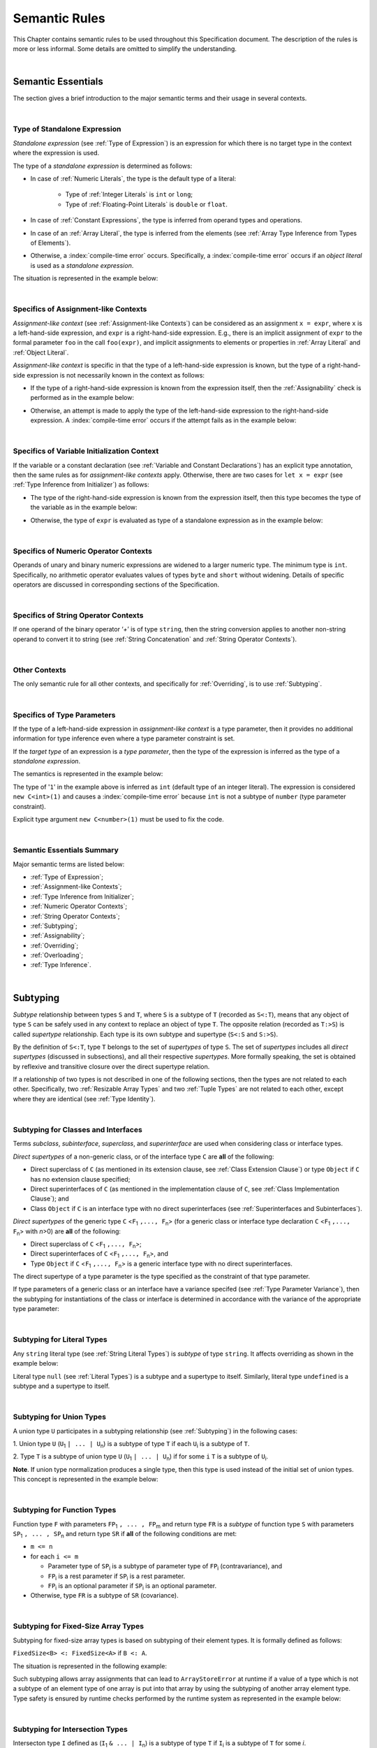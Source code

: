 ..
    Copyright (c) 2021-2025 Huawei Device Co., Ltd.
    Licensed under the Apache License, Version 2.0 (the "License");
    you may not use this file except in compliance with the License.
    You may obtain a copy of the License at
    http://www.apache.org/licenses/LICENSE-2.0
    Unless required by applicable law or agreed to in writing, software
    distributed under the License is distributed on an "AS IS" BASIS,
    WITHOUT WARRANTIES OR CONDITIONS OF ANY KIND, either express or implied.
    See the License for the specific language governing permissions and
    limitations under the License.

.. _Semantic Rules:

Semantic Rules
##############

.. meta:
    frontend_status: Done

This Chapter contains semantic rules to be used throughout this Specification
document. The description of the rules is more or less informal. Some details
are omitted to simplify the understanding.

.. index::
   semantic rule

|

.. _Semantic Essentials:

Semantic Essentials
*******************

.. meta:
    frontend_status: Partly

The section gives a brief introduction to the major semantic terms
and their usage in several contexts.

|

.. _Type of Standalone Expression:

Type of Standalone Expression
=============================

.. meta:
    frontend_status: Done

*Standalone expression* (see :ref:`Type of Expression`) is an expression for
which there is no target type in the context where the expression is used.

The type of a *standalone expression* is determined as follows:

- In case of :ref:`Numeric Literals`, the type is the default type of a literal:

    - Type of :ref:`Integer Literals` is ``int`` or ``long``;
    - Type of :ref:`Floating-Point Literals` is ``double`` or ``float``.

- In case of :ref:`Constant Expressions`, the type is inferred from operand
  types and operations.

- In case of an :ref:`Array Literal`, the type is inferred from the elements
  (see :ref:`Array Type Inference from Types of Elements`).

- Otherwise, a :index:`compile-time error` occurs. Specifically,
  a :index:`compile-time error` occurs if an *object literal* is used
  as a *standalone expression*.

The situation is represented in the example below:

.. code-block:: typescript
   :linenos:

    function foo() {
      1    // type is 'int'
      1.0  // type is 'number'
      [1.0, 2.0]  // type is number[]
      [1, "aa"] // type is (int | string)
    }

|

.. Specifics of Assignment-like Contexts:

Specifics of Assignment-like Contexts
=====================================

*Assignment-like context* (see :ref:`Assignment-like Contexts`) can be
considered as an assignment ``x = expr``, where ``x`` is a left-hand-side
expression, and ``expr`` is a right-hand-side expression. E.g., there is an
implicit assignment of ``expr`` to the formal parameter ``foo`` in the call
``foo(expr)``, and implicit assignments to elements or properties in
:ref:`Array Literal` and :ref:`Object Literal`.

*Assignment-like context* is specific in that the type of a left-hand-side
expression is known, but the type of a right-hand-side expression is not
necessarily known in the context as follows:

-  If the type of a right-hand-side expression is known from the expression
   itself, then the :ref:`Assignability` check is performed as in the example
   below:

.. code-block:: typescript
   :linenos:

    function foo(x: string, y: string) {
        x = y // ok, assignability is checked
    }

-  Otherwise, an attempt is made to apply the type of the left-hand-side
   expression to the right-hand-side expression. A :index:`compile-time error`
   occurs if the attempt fails as in the example below:

.. code-block:: typescript
   :linenos:

    function foo(x: int, y: double[]) {
        x = 1 // ok, type of '1' is inferred from type of 'x'
        y = [1, 2] // ok, array literal is evaluated as [1.0, 2.0]
    }

|

.. Specifics of Variable Initialization Context:

Specifics of Variable Initialization Context
============================================

If the variable or a constant declaration (see
:ref:`Variable and Constant Declarations`) has an explicit type annotation,
then the same rules as for *assignment-like contexts* apply. Otherwise, there
are two cases for ``let x = expr`` (see :ref:`Type Inference from Initializer`)
as follows:

-  The type of the right-hand-side expression is known from the expression
   itself, then this type becomes the type of the variable as in the example
   below:

.. code-block:: typescript
   :linenos:

    function foo(x: int) {
        let y = x // type of 'y' is 'int'
    }

-  Otherwise, the type of ``expr`` is evaluated as type of a standalone
   expression as in the example below:

.. code-block:: typescript
   :linenos:

    function foo() {
        let x = 1 // x is of type 'int' (default type of '1')
        let y = [1, 2] // x is of type 'number[]'
    }

|

.. _Specifics of Numeric Operator Contexts:

Specifics of Numeric Operator Contexts
======================================

.. meta:
    frontend_status: Done

Operands of unary and binary numeric expressions are widened to a larger numeric
type. The minimum type is ``int``. Specifically, no arithmetic operator
evaluates values of types ``byte`` and ``short`` without widening. Details of
specific operators are discussed in corresponding sections of the Specification.

|

.. _Specifics of String Operator Contexts:

Specifics of String Operator Contexts
=====================================

.. meta:
    frontend_status: Done

If one operand of the binary operator ‘`+`’ is of type ``string``, then the
string conversion applies to another non-string operand to convert it to string
(see :ref:`String Concatenation` and :ref:`String Operator Contexts`).

|

.. _Other Contexts:

Other Contexts
==============

.. meta:
    frontend_status: Done

The only semantic rule for all other contexts, and specifically for
:ref:`Overriding`, is to use :ref:`Subtyping`.

|

.. _Specifics of Type Parameters:

Specifics of Type Parameters
============================

.. meta:
    frontend_status: Done

If the type of a left-hand-side expression in *assignment-like context* is a
type parameter, then it provides no additional information for type inference
even where a type parameter constraint is set.

If the *target type* of an expression is a *type parameter*, then the type of
the expression is inferred as the type of a *standalone expression*.

The semantics is represented in the example below:

.. code-block:: typescript
   :linenos:

    class C<T extends number> {
        constructor (x: T) {}
    }

    new C(1) // compile-time error

The type of '``1``' in the example above is inferred as ``int`` (default type of
an integer literal). The expression is considered ``new C<int>(1)`` and causes
a :index:`compile-time error` because ``int`` is not a subtype of ``number``
(type parameter constraint).

Explicit type argument ``new C<number>(1)`` must be used to fix the code.

|

.. _Semantic Essentials Summary:

Semantic Essentials Summary
===========================

Major semantic terms are listed below:

- :ref:`Type of Expression`;
- :ref:`Assignment-like Contexts`;
- :ref:`Type Inference from Initializer`;
- :ref:`Numeric Operator Contexts`;
- :ref:`String Operator Contexts`;
- :ref:`Subtyping`;
- :ref:`Assignability`;
- :ref:`Overriding`;
- :ref:`Overloading`;
- :ref:`Type Inference`.

|

.. _Subtyping:

Subtyping
*********

.. meta:
    frontend_status: Done

*Subtype* relationship between types ``S`` and ``T``, where ``S`` is a
subtype of ``T`` (recorded as ``S<:T``), means that any object of type
``S`` can be safely used in any context to replace an object of type ``T``.
The opposite relation (recorded as ``T:>S``) is called *supertype* relationship.
Each type is its own subtype and supertype (``S<:S`` and ``S:>S``).

By the definition of ``S<:T``, type ``T`` belongs to the set of *supertypes*
of type ``S``. The set of *supertypes* includes all *direct supertypes*
(discussed in subsections), and all their respective *supertypes*.
More formally speaking, the set is obtained by reflexive and transitive
closure over the direct supertype relation.

If a relationship of two types is not described in one of the following
sections, then the types are not related to each other. Specifically, two
:ref:`Resizable Array Types` and two :ref:`Tuple Types` are not related to each
other, except where they are identical (see :ref:`Type Identity`).

.. code-block:: typescript
   :linenos:

    class Base {}
    class Derived extends Base {}

    function not_a_subtype (
       ab: Array<Base>, ad: Array<Derived>,
       tb: [Base, Base], td: [Derived, Derived],
    ) {
       ab = ad // Compile-time error
       tb = td // Compile-time error
    }


.. index::
   subtyping
   subtype
   closure
   supertype
   direct supertype
   reflexive closure
   transitive closure
   array type
   array
   resizable array
   fixed-size array
   tuple type
   type

|

.. _Subtyping for Classes and Interfaces:

Subtyping for Classes and Interfaces
====================================

.. meta:
    frontend_status: Partly

Terms *subclass*, *subinterface*, *superclass*, and *superinterface* are used
when considering class or interface types.

*Direct supertypes* of a non-generic class, or of the interface type ``C``
are **all** of the following:

-  Direct superclass of ``C`` (as mentioned in its extension clause, see
   :ref:`Class Extension Clause`) or type ``Object`` if ``C`` has no extension
   clause specified;

-  Direct superinterfaces of ``C`` (as mentioned in the implementation
   clause of ``C``, see :ref:`Class Implementation Clause`); and

-  Class ``Object`` if ``C`` is an interface type with no direct superinterfaces
   (see :ref:`Superinterfaces and Subinterfaces`).

.. index::
   subclass
   subinterface
   superclass
   superinterface
   interface type
   direct supertype
   non-generic class
   direct superclass
   direct superinterface
   implementation
   non-generic class
   extension clause
   implementation clause
   superinterface
   Object
   interface type
   direct superinterface
   class extension
   subinterface

*Direct supertypes* of the generic type ``C`` <``F``:sub:`1` ``,..., F``:sub:`n`>
(for a generic class or interface type declaration ``C`` <``F``:sub:`1` ``,..., F``:sub:`n`>
with *n*>0) are **all** of the following:

-  Direct superclass of ``C`` <``F``:sub:`1` ``,..., F``:sub:`n`>;

-  Direct superinterfaces of ``C`` <``F``:sub:`1` ``,..., F``:sub:`n`>, and

-  Type ``Object`` if ``C`` <``F``:sub:`1` ``,..., F``:sub:`n`> is a generic
   interface type with no direct superinterfaces.

The direct supertype of a type parameter is the type specified as the
constraint of that type parameter.

If type parameters of a generic class or an interface have a variance specifed
(see :ref:`Type Parameter Variance`), then the subtyping for instantiations of
the class or interface is determined in accordance with the variance of the
appropriate type parameter:

.. code-block:: typescript
   :linenos:

    class G<in T1, out T2> { }

    // G<S, T> <: G <U, V> iff S >: U and T <: V


.. index::
   direct supertype
   generic type
   generic class
   generic interface
   interface type declaration
   direct superinterface
   type parameter
   superclass
   supertype
   type
   constraint
   type parameter
   superinterface
   bound
   Object

|

.. _Subtyping for Literal Types:

Subtyping for Literal Types
===========================

.. meta:
    frontend_status: Done

Any ``string`` literal type (see :ref:`String Literal Types`) is *subtype* of type
``string``. It affects overriding as shown in the example below:

.. code-block:: typescript
   :linenos:

    class Base {
        foo(p: "1"): string { return "42" }
    }
    class Derived extends Base {
        override foo(p: string): "1" { return "1" }
    }
    // Type "1" <: string

    let base: Base = new Derived
    let result: string = base.foo("1")
    /* Argument "1" (value) is compatible to type "1" and to type string in
       the overridden method
       Function result of type string accepts "1" (value) of literal type "1"
    */

Literal type ``null`` (see :ref:`Literal Types`) is a subtype and a supertype to
itself. Similarly, literal type ``undefined`` is a subtype and a supertype to
itself.

.. index::
   literal type
   subtype
   type string
   overriding
   supertype
   string literal
   null
   undefined
   literal type

|

.. _Subtyping for Union Types:

Subtyping for Union Types
=========================

.. meta:
    frontend_status: Done

A union type ``U`` participates in a subtyping relationship
(see :ref:`Subtyping`) in the following cases:

1. Union type ``U`` (``U``:sub:`1` ``| ... | U``:sub:`n`) is a subtype of
type ``T`` if each ``U``:sub:`i` is a subtype of ``T``.

.. code-block:: typescript
   :linenos:

    let s1: "1" | "2" = "1"
    let s2: string = s1 // ok

    let a: string | number | boolean = "abc"
    let b: string | number = 42
    a = b // OK
    b = a // compile-time error, boolean is absent is 'b'

    class Base {}
    class Derived1 extends Base {}
    class Derived2 extends Base {}

    let x: Base = ...
    let y: Derived1 | Derived2 = ...

    x = y // OK, both Derived1 and Derived2 are subtypes of Base
    y = x // compile-time error

    let x: Base | string = ...
    let y: Derived1 | string ...
    x = y // OK, Derived1 is subtype of Base
    y = x // compile-time error

.. index::
   union type
   subtyping
   subtype
   type

2. Type ``T`` is a subtype of union type ``U``
(``U``:sub:`1` ``| ... | U``:sub:`n`) if for some ``i``
``T`` is a subtype of ``U``:sub:`i`.

.. code-block:: typescript
   :linenos:

    let u: number | string = 1 // ok
    u = "aa" // ok
    u = 1.0  // ok, 1.0 is of type 'number' (double)
    u = 1    // compile-time error, type 'int' is not a subtype of 'number'
    u = true // compile-time error

**Note**. If union type normalization produces a single type, then this type
is used instead of the initial set of union types. This concept is represented
in the example below:

.. index::
   union type
   union type normalization
   subtype

.. code-block:: typescript
   :linenos:

    let u: "abc" | "cde" | string // type of 'u' is string

|

.. _Subtyping for Function Types:

Subtyping for Function Types
============================

.. meta:
    frontend_status: Done

Function type ``F`` with parameters ``FP``:sub:`1` ``, ... , FP``:sub:`m`
and return type ``FR``  is a *subtype* of function type ``S`` with parameters
``SP``:sub:`1` ``, ... , SP``:sub:`n` and return type ``SR`` if **all** of the
following conditions are met:

-  ``m <= n``

-  for each ``i <= m``

   -  Parameter type of ``SP``:sub:`i` is a subtype of
      parameter type of ``FP``:sub:`i` (contravariance), and

   -  ``FP``:sub:`i` is a rest parameter if ``SP``:sub:`i` is a rest parameter.
   -  ``FP``:sub:`i` is an optional parameter if ``SP``:sub:`i` is an optional
      parameter.

-  Otherwise, type ``FR`` is a subtype of ``SR`` (covariance).

.. index::
   function type
   subtype
   parameter type
   contravariance
   rest parameter
   parameter
   covariance
   return type

.. code-block:: typescript
   :linenos:

    class Base {}
    class Derived extends Base {}

    function check(
       bb: (p: Base) => Base,
       bd: (p: Base) => Derived,
       db: (p: Derived) => Base,
       dd: (p: Derived) => Derived
    ) {
       bb = bd
       /* OK: identical parameter types, and covariant return type */
       bb = dd
       /* Compile-time error: parameter type are not contravariant */
       db = bd
       /* OK: contravariant parameter types, and covariant  return type */

       let f: (p: Base, n: number) => Base = bb
       /* OK: subtype has less parameters */

       let g: () => Base = bb
       /* Compile-time error: too less parameters */
    }

    let foo: (x?: number, y?: string) => void = (): void => {} // OK: ``m <= n``
    foo = (p?: number): void => {}                             // OK:  ``m <= n``
    foo = (p1?: number, p2?: string): void => {}               // OK: Identical types
    foo = (p: number): void => {}
          // Compile-time error: 1st parameter in type is optional but in lambda mandatory
    foo = (p1: number, p2?: string): void => {}
          // Compile-time error:  1st parameter in type is optional but in lambda mandatory

.. index::
   parameter type
   covariance
   contravariance
   covariant return type
   contravariant return type
   supertype
   parameter

|

.. _Subtyping for Fixed-Size Array Types:

Subtyping for Fixed-Size Array Types
====================================

Subtyping for fixed-size array types is based on subtyping of their element
types. It is formally defined as follows:

``FixedSize<B> <: FixedSize<A>`` if ``B <: A``.

The situation is represented in the following example:

.. code-block:: typescript
   :linenos:

    let x: FixedArray<number> = [1, 2, 3]
    let y: FixedArray<Object> = x // ok, as number <: Object
    x = y // compile-time error

Such subtyping allows array assignments that can lead to ``ArrayStoreError``
at runtime if a value of a type which is not a subtype of an element type of
one array is put into that array by using the subtyping of another array
element type.
Type safety is ensured by runtime checks performed by the runtime system as
represented in the example below:

.. code-block:: typescript
   :linenos:

    class C {}
    class D extends C {}

    function foo (ca: FixedArray<C>) {
      ca[0] = new C() // ArrayStoreError if ca refers to FixedArray<D>
    }

    let da: FixedArray<D> = [new D()]

    foo(da) // leads to runtime error in 'foo'

|

.. _Subtyping for Intersection Types:

Subtyping for Intersection Types
================================

Intersecton type ``I`` defined as (``I``:sub:`1` ``& ... | I``:sub:`n`)
is a subtype of type ``T`` if ``I``:sub:`i` is a subtype of ``T``
for some *i*.

Type ``T`` is a subtype of intersection type
(``I``:sub:`1` ``& ... | I``:sub:`n`) if ``T`` is a subtype of each
``I``:sub:`i`.

|

.. _Subtyping for Difference Types:

Subtyping for Difference Types
==============================

Difference type ``A - B`` is a subtype of ``T`` if ``A`` is
a subtype of ``T``.

Type ``T`` is a subtype of the difference type ``A - B`` if ``T`` is
a subtype of ``A``, and no value belongs both to ``T`` and ``B``
(i.e., ``T & B = never``).

|

.. _Type Identity:

Type Identity
*************

.. meta:
    frontend_status: Done

*Identity* relation between two types means that the types are
indistinguishable. Identity relation is symmetric and transitive.
Identity relation for types ``A`` and ``B`` is defined as follows:

- Array types ``A`` = ``T1[]`` and ``B`` = ``Array<T2>`` are identical
  if ``T1`` and ``T2`` are identical.

- Tuple types ``A`` = [``T``:sub:`1`, ``T``:sub:`2`, ``...``, ``T``:sub:`n`] and
  ``B`` = [``U``:sub:`1`, ``U``:sub:`2`, ``...``, ``U``:sub:`m`]
  are identical on condition that:

  - ``n`` is equal to ``m``, i.e., the types have the same number of elements;
  - Every *T*:sub:`i` is identical to *U*:sub:`i` for any *i* in ``1 .. n``.

- Union types ``A`` = ``T``:sub:`1` | ``T``:sub:`2` | ``...`` | ``T``:sub:`n` and
  ``B`` = ``U``:sub:`1` | ``U``:sub:`2` | ``...`` | ``U``:sub:`m`
  are identical on condition that:

  - ``n`` is equal to ``m``, i.e., the types have the same number of elements;
  - *U*:sub:`i` in ``U`` undergoes a permutation after which every *T*:sub:`i`
    is identical to *U*:sub:`i` for any *i* in ``1 .. n``.

- Types ``A`` and ``B`` are identical if ``A`` is a subtype of ``B`` (``A<:B``),
  and ``B`` is  at the same time a subtype of ``A`` (``A:>B``).

**Note.** :ref:`Type Alias Declaration` creates no new type but only a new
name for the existing type. An alias is indistinguishable from its base type.

**Note.** If a generic class or an interface has a type parameter ``T`` while
its method has its own type parameter ``T``, then the two types are different
and unrelated.

.. code-block:: typescript
   :linenos:

   class A<T> {
      data: T
      constructor (p: T) { this.data = p } // OK, as here 'T' is a class type parameter
      method <T>(p: T) {
          this.data = p // compile-time error as 'T' of the class is different from 'T' of the method
      }
   }


.. index::
   type identity
   identity
   indistinguishable type
   array type
   tuple type
   union type
   subtype
   type
   type alias
   declaration
   base type

|

.. _Assignability:

Assignability
*************

.. meta:
    frontend_status: Done

Type ``T``:sub:`1` is assignable to type ``T``:sub:`2` if:

-  ``T``:sub:`1` is type ``never``;

-  ``T``:sub:`1` is identical to ``T``:sub:`2` (see :ref:`Type Identity`);

-  ``T``:sub:`1` is a subtype of ``T``:sub:`2` (see :ref:`Subtyping`); or

-  *Implicit conversion* (see :ref:`Implicit Conversions`) is present that
   allows converting a value of type ``T``:sub:`1` to type ``T``:sub:`2`.


*Assignability* relationship  is asymmetric, i.e., that ``T``:sub:`1`
is assignable to ``T``:sub:`2` does not imply that ``T``:sub:`2` is
assignable to type ``T``:sub:`1`.

.. index::
   assignability
   type
   type identity
   subtyping
   conversion
   implicit conversion
   asymmetric relationship

|

.. _Invariance, Covariance and Contravariance:

Invariance, Covariance and Contravariance
*****************************************

.. meta:
    frontend_status: Done

*Variance* is how subtyping between types relates to subtyping between
derived types, including generic types (See :ref:`Generics`), member
signatures of generic types (type of parameters, return type),
and overriding entities (See :ref:`Override-Compatible Signatures`).
Variance can be of three kinds:

-  Covariance,
-  Contravariance, and
-  Invariance.

.. index::
   variance
   subtyping
   type
   subtyping
   derived type
   generic type
   generic
   signature
   type parameter
   overriding entity
   override-compatible signature
   parameter
   return type
   variance
   invariance
   covariance
   contravariance

*Covariance* means it is possible to use a type which is more specific than
originally specified.

.. index::
   covariance

*Contravariance* means it is possible to use a type which is more general than
originally specified.

.. index::
   contravariance

*Invariance* means it is only possible to use the original type, i.e., there is
no subtyping for derived types.

.. index::
   invariance

The examples below illustrate valid and invalid usages of variance.
If class ``Base`` is defined as follows:

.. index::
   variance
   base class

.. code-block:: typescript
   :linenos:

   class Base {
      method_one(p: Base): Base {}
      method_two(p: Derived): Base {}
      method_three(p: Derived): Derived {}
   }

---then the code below is valid:

.. code-block:: typescript
   :linenos:

   class Derived extends Base {
      // invariance: parameter type and return type are unchanged
      override method_one(p: Base): Base {}

      // covariance for the return type: Derived is a subtype of Base
      override method_two(p: Derived): Derived {}

      // contravariance for parameter types: Base is a supertype for Derived
      override method_three(p: Base): Derived {}
   }

.. index::
   variance
   subtype
   base
   overriding
   method

On the contrary, the following code causes compile-time errors:

.. code-block-meta:
   expect-cte

.. code-block:: typescript
   :linenos:

   class Derived extends Base {

      // covariance for parameter types is prohibited
      override method_one(p: Derived): Base {}

      // contravariance for the return type is prohibited
      override method_tree(p: Derived): Base {}
   }

|

.. _Compatibility of Call Arguments:

Compatibility of Call Arguments
*******************************

.. meta:
    frontend_status: Done


The following semantic checks must be performed to arguments from the left to
the right when checking the validity of any function, method, constructor, or
lambda call:

**Step 1**: All arguments in the form of spread expression (see
:ref:`spread Expression`) are to be linearized recursively to ensure that
no spread expression is left at the call site.

**Step 2**: The following checks are performed on all arguments from left to
right, starting from ``arg_pos`` = 1 and ``par_pos`` = 1:

   if parameter at position ``par_pos`` is of non-rest form, then

      if `T`:sub:`arg_pos` <: `T`:sub:`par_pos`, then increment ``arg_pos`` and ``par_pos``
      else a :index:`compile-time error` occurs, exit Step 2

   else // parameter is of rest form (see :ref:`Rest Parameter`)

      if parameter is of rest_array_form, then

         if `T`:sub:`arg_pos` <: `T`:sub:`rest_array_type`, then increment ``arg_pos``
         else increment ``par_pos``

      else // parameter is of rest_tuple_form

         for `rest_tuple_pos` in 1 .. rest_tuple_types.count do

            if `T`:sub:`arg_pos` <: `T`:sub:`rest_tuple_pos`, then increment ``arg_pos`` and `rest_tuple_pos`
            else if rest_tuple_pos < rest_tuple_types.count, then increment ``rest_tuple_pos``
            else a :index:`compile-time error` occurs, exit Step 2

         end
         increment ``par_pos``

      end

   end

.. index::
   assignability
   compatibility
   semantic check
   function call
   method call
   constructor call
   function
   method
   constructor
   rest parameter
   parameter
   spread operator
   spread expression
   array
   tuple
   argument type
   expression
   operator
   assignable type
   increment
   array type
   rest parameter

The examples below represent the checks:

.. code-block:: typescript
   :linenos:

    call (...[1, "str", true], ...[ ...123])  // Initial call form

    call (1, "str", true, 123) // To be unfolded into the form with no spread expressions



    function foo1 (p: Object) {}
    foo1 (1)  // Type of '1' must be assignable to 'Object'
              // p becomes 1

    function foo2 (...p: Object[]) {}
    foo2 (1, "111")  // Types of '1' and "111" must be assignable to 'Object'
              // p becomes array [1, "111"]

    function foo31 (...p: (number|string)[]) {}
    foo31 (...[1, "111"])  // Type of array literal [1, "111"] must be assignable to (number|string)[]
              // p becomes array [1, "111"]

    function foo32 (...p: [number, string]) {}
    foo32 (...[1, "111"])  // Types of '1' and "111" must be assignable to 'number' and 'string' accordingly
              // p becomes tuple [1, "111"]

    function foo4 (...p: number[]) {}
    foo4 (1, ...[2, 3])  //
              // p becomes array [1, 2, 3]

    function foo5 (p1: number, ...p2: number[]) {}
    foo5 (...[1, 2, 3])  //
              // p1 becomes 1, p2 becomes array [2, 3]




.. index::
   assignable type
   Object
   string
   array

|


.. _Type Inference:

Type Inference
**************

.. meta:
    frontend_status: Done

|LANG| supports strong typing but allows not to burden a programmer with the
task of specifying type annotations everywhere. A smart compiler can infer
types of some entities and expressions from the surrounding context.
This technique called *type inference* allows keeping type safety and
program code readability, doing less typing, and focusing on business logic.
Type inference is applied by the compiler in the following contexts:

- :ref:`Type Inference for Numeric Constant Expressions`;
- Variable and constant declarations (see :ref:`Type Inference from Initializer`);
- Implicit generic instantiations (see :ref:`Implicit Generic Instantiations`);
- Function, method or lambda return type (see :ref:`Return Type Inference`);
- Lambda expression parameter type (see :ref:`Lambda Signature`);
- Array literal type inference (see :ref:`Array Literal Type Inference from Context`,
  and :ref:`Array Type Inference from Types of Elements`);
- Object literal type inference (see :ref:`Object Literal`);
- Smart casts (see :ref:`Smart Casts and Smart Types`).

.. index::
   strong typing
   type annotation
   smart compiler
   type inference
   entity
   surrounding context
   code readability
   type safety
   context
   variable declaration
   constant declaration
   generic instantiation
   function return type
   function
   method return type
   method
   return type
   lambda expression
   parameter type
   array literal
   Object literal
   smart type

|

.. _Type Inference for Numeric Constant Expressions:

Type Inference for Numeric Constant Expressions
===============================================

.. meta:
    frontend_status: Partly

The type of expression of a numeric type for :ref:`Constant Expressions` is
first evaluated from the expression as follows:

- Type of an integer literal is the default type of the literal:
  ``int`` or ``long`` (see :ref:`Integer Literals`);

- Type of a floating-point literal is the default type of the literal:
  ``double`` or ``float`` (see :ref:`Floating-Point Literals`);

- Type of a named constant is specified in the constant declaration;

- Result type of an operator is evaluated according to the rules of
  the operator;

- Type of a :ref:`Cast expression` is specified in the expression target type.

The evaluated numeric result type can be inferred to a numeric *target type*
from the context on condition that:

#. Last executed operator in the expression is not a cast operator ``as``;

#. *Target type* is a numeric type larger then the evaluated result type;
   or

#. The evaluated result type is an integer type, the *target type* is a smaller
   integer type with the value of the expression fiting into its range; or

#. The *target type* is ``float``, the evaluated result type is ``double`` and
   the value of the expression fits into the range of type ``float``.

A :index:`compile-time error` occurs if the context is a union type,
and the evaluated value can be treated
as value of several of union component types.

The examples below illustrate valid and invalid narrowing.

.. code-block-meta:
   expect-cte:

.. code-block:: typescript
   :linenos:

    let b: byte = 127 // ok, int -> byte narrowing
    b = 64 + 63 // ok, int -> byte narrowing
    b = 128 // compile-time-error, value is out of range
    b = 1.0 // compile-time-error, floating-point value cannot be narrowed
    b = 1 as short // // compile-time-error, cast expression fixes 'short' type

    let s: short = 32768 // compile-time-error, value is out of range

    let u: byte | int = 1 // compile-time error, ambiguity

.. index::
   narrowing
   constant
   constant expression
   integer conversion
   integer type
   expression
   conversion
   type
   value

|

.. _Return Type Inference:

Return Type Inference
=====================

.. meta:
    frontend_status: Done

A missing function, method, getter, or lambda return type can be inferred from
the function, method, getter, or lambda body. A :index:`compile-time error`
occurs if return type is missing from a native function (see
:ref:`Native Functions`).

The current version of |LANG| allows inferring return types at least under
the following conditions:

-  If there is no return statement, or if all return statements have no
   expressions, then the return type is ``void`` (see :ref:`Type void`). It
   effectively implies that a call to a function, method, or lambda returns
   the value ``undefined``.
-  If there are *k* return statements (where *k* is 1 or more) with
   the same type expression *R*, then ``R`` is the return type.
-  If there are *k* return statements (where *k* is 2 or more) with
   expressions of types ``T``:sub:`1`, ``...``, ``T``:sub:`k`, then ``R`` is the
   *union type* (see :ref:`Union Types`) of these types (``T``:sub:`1` | ... |
   ``T``:sub:`k`), and its normalized version (see :ref:`Union Types Normalization`)
   is the return type. If at least one of return statements has no expression, then
   type ``undefined`` is added to the return type union.
-  If a lambda body contains no return statement but at least one throw statement
   (see :ref:`Throw Statements`), then the lambda return type is ``never`` (see
   :ref:`Type never`).
-  If a function, a method, or a lambda is ``async`` (see
   :ref:`Async Functions and Methods`), a return type is inferred by applying
   the above rules, and the return type ``T`` is not ``Promise``, then the return
   type is assumed to be ``Promise<T>``.

Return type inference is represented in the example below:

.. index::
   return type
   function
   method
   lambda
   function return type
   method return type
   native function
   void type
   type inference
   inferred type
   method body
   return statement
   normalization
   expression type
   expression
   function
   implementation
   compiler
   union type
   never type
   async type

.. code-block:: typescript
   :linenos:

    // Explicit return type
    function foo(): string { return "foo" }

    // Implicit return type inferred as string
    function goo() { return "goo" }

    class Base {}
    class Derived1 extends Base {}
    class Derived2 extends Base {}

    function bar (condition: boolean) {
        if (condition)
            return new Derived1()
        else
            return new Derived2()
    }
    // Return type of bar will be Derived1|Derived2 union type

    function boo (condition: boolean) {
        if (condition) return 1
    }
    // That is a compile-time error as there is an execution path with no return

*Smart types* can appear in the process of return type inference
(see :ref:`Smart Casts and Smart Types`). 
A :index:`compile-time error` occurs if an inferred return type is a :ref:`Type Expression`
that can not be expressed in |LANG|:

.. code-block:: typescript
   :linenos:

    class C{}
    interface I {}
    class D extends C implements I {}
    
    function foo(c: C) {
        return c instanceof I ? c : new D() // compile-time error: inferred type is C & I
    }

.. index::
   union type
   type inference
   inferred type

|

.. _Smart Casts and Smart Types:

Smart Casts and Smart Types
***************************

.. meta:
    frontend_status: Partly
    todo: implement a dataflow check for loops and try-catch blocks

|LANG| supports the concept of *smart casts*, meaning that
in some cases the compiler can implicitly cast
a value of a variable to a type which is more specific that
the declared type of the variable.
The more specific type is called *smart type*.
*Smart casts* allows keeping type safety, doing less typing,
and improving performance.

Smart casts are applied to local variables
(see :ref:`Variable and Constant Declarations`) and parameters
(see :ref:`Parameter List`), expect those that are captured and
modified in lambdas.
In the subsequent text term *variable* is used for both local variables
and parameters.

**Note.** Smart casts are not apppiled to global variabes and class fields,
as it is hard to track their values.

A variable has a single declared type, and can have different *smart
types* in different contexts. A variable *smart type* is always
a subtype of the declared type.

*Smart type* is used by the compiler each time the value of a variable is read.
It never used when a variable value is changed.

The example below illustrates usage and benefits of a *smart type*:

.. code-block:: typescript
   :linenos:

    class C {}
    class D extends C {
        foo() {}
    }

    function bar(c: C) {
        if (c instanceof D) {
            c.foo() // ok, here smart type of 'c' is 'D', 'foo' is safely called
        }
        c.foo() // compile-time error, 'c' does not have method 'foo'
        (c as D).foo() // no compile-time error, can throw runtime error
    }


The compiler uses data-flow analysis based on :ref:`Control-flow Graph` to
compute *smart types* (see :ref:`Computing Smart Types`). The following
language features influence the computation:

-  Variable declarations;
-  Variable assignments (a variable initialization is handled as a variable
   declaration combined with an assignment);
-  :ref:`InstanceOf Expression` with variables;
-  Conditional statements and conditional expressions that include:

    -  :ref:`Equality Expressions` of a variable and an expression that
       process string literals, ``null`` value, and ``undefined`` value in
       a specific way.

    -  :ref:`Equality Expressions` of ``typeof v`` and a string literal, where
       ``v`` is a variable.

    -  :ref:`Extended Conditional Expressions`.

-  :ref:`Loop Statements`.

A *smart type* usually takes the form of a :ref:`Type Expression` that can
contain types not otherwise represented in |LANG|, namely:

- :ref:`Intersection Types`;
- :ref:`Difference Types`.

.. index::
   smart type
   data-flow analysis
   variable
   variable declaration
   variable assignment
   variable initialization
   assignment
   conditional statement
   conditional expression
   equality expression
   null
   undefined
   string literal
   extended conditional expression
   intersection type
   difference type

|

.. _Type Expression:

Type Expression
===============

The *type* of an entity is conventionally defined as the set of values
an entity (e.g., a variable) can take, and the set of operators
applicable to the entity of a given type. Two types with equal sets of values
and operators are considered equal irrespective of a syntatic form used to
denote the types.

However, in some cases it is useful to distinguish between equal types with
different representation or syntactic form. For example, types ``Object`` and
``Object|C`` are equal but they behave in different ways as a context of
an :ref:`Object Literal`:

.. code-block:: typescript
   :linenos:

    class C {
        num = 1
    }
    function foo(x: Object|C) {}
    function bar(x: Object) {}

    foo({num: 42}} // ok, object literal is of type 'C'
    bar({num: 42}} // compile-time error, Object does not have field 'num'

The term *type expression* is used below as notation that consists of type
names and operators on types, namely:

- ``'|'`` for union operator;
- ``'&'`` for intersection operator (see :ref:`Intersection Types`);
- ``'&'`` for difference operator (see :ref:`Difference Types`).

Computing *smart types* is the process of creating, evaluating, and simplifying
*type expressions*.

**Note.** *Intersection types* and *difference types* are semantic (not
syntactic notions) that cannot be represented in |LANG|.

.. index::
   type expression
   entity
   value
   variable
   operator
   syntax
   context
   object literal
   field
   type expression
   notation
   type name
   operator
   type
   intersection type
   difference type
   union operator
   intersection operator
   difference operator

|

.. _Intersection Types:

Intersection Types
==================

An *intersection type* is a type created from other types by using the
intersection operator ``'&'``.
The values of intersection type ``A & B`` are all values that belong
to both ``A`` and ``B``. The same applies to the set of operations.

Intersection types cannot be expressed directly in |LANG|. Instead, they appear
as *smart types* of variables in the process of :ref:`Computing Smart Types` as
represented below:

.. code-block:: typescript
   :linenos:

    class C {
        foo() {}
    }
    interface I {
        bar(): void
    }

    function test(i: I) {
        if (i instanceof C) {
            // smart type of 'i' here is of some subtype of 'C' that implements 'I'
            // type expression for this type is I & C
            i.foo() // ok
            i.bar() // ok
        }
    }

See also :ref:`Subtyping for Intersection Types`.

.. index::
   intersection type
   intersection operator
   value
   operation
   variable

|

.. _Difference Types:

Difference Types
================

A *difference type* is a type created from two other types by a subtraction
operation, i.e., by using the operator ``'-'``.
The values of the difference type ``A - B`` are all values that belong to type
``A`` but not to type ``B``. The same applies to the set of operations.

Difference types in |LANG| cannot be expressed directly. They appear as
*smart types* of variables in the process of :ref:`Computing Smart Types`:

.. code-block:: typescript
   :linenos:

    function foo(x: string | undefined): number {
        if (x == undefined) {
            return 0
        } else {
            // smart type of 'x' here is (string | undefined - undefined) = string,
            // hence, string propety can be applied to 'x'
            return x.length
        }
    }

This is discussed in detail in :ref:`Subtyping for Difference Types`.

|

.. _Computing Smart Types:

Computing Smart Types
=====================

Computing smart types is based on *locations*. A *location* is a set of
variables known to have the same value in a given context.

Two maps are used to specify a context *(l, s)*, where:

-  *l: V* :math:`\rightarrow` *L*, map from variables *V* to locations *L*;

-  *s: L* :math:`\rightarrow` *T*, map from locations to smart types *T*
   ascribed to those locations.

Contexts are computed in relation to nodes of :ref:`Control-flow Graph`.
Control-flow graph (CFG) contains the following kinds of nodes:

-  Nodes for expressions that have results assigned to variables,
   including temporary variables;

-  *Branching nodes* that have true and false branches;

-  *Assuming nodes* that have an assumed condition specified;

-  *Backedge nodes* that mark the transfer of control from the end
   point of a loop to its start point.

The way how maps *(l, s*) are changed when processing the
specific nodes is described below.
Notation :math:`x'` is used to denote a map that replaces any previous map
during the node evaluation.

At a **variable declaration** ``let v``:

-  ``l(v):={v}``.

At an **assignment to the variable** ``v``: ``v = e``:

-  If *e* is a variable, and no implicit conversions are performed:
   ``l'(v):=l'(e):={v}`` :math:`\cup` ``l(e)``.

-  Otherwise, ``s'(l(v)):=s(N(T((e)))``, where ``T(e)`` is the smart type of *e*,
   and *N(x)* adds to type *x* all types to which type *x* can be converted,
   namely:

    - If *x* is a numeric type, then a larger numeric type;
    - If *x* is an enumeration type, then the *enumeration base type*.

The following table summarises the contexts for map evaluation at an
*assumption node*:

.. list-table::
   :width: 100%
   :widths: 30 35 35
   :header-rows: 1

   * - Branching on
     - On the positive branch
     - On the negative branch
   * - *v* ``instanceof`` ``A``
     - assuming *v* ``instanceof`` ``A``:

       ``s'(l(v)):=s(l(v))&A``

     - assuming !(*v* ``instanceof`` ``A``):

       ``s'(l(v)):=s(l(v))-A``,

   * - *v* ``===`` *str* (string literal)
     - ``s'(l(v)):=str``
     - ``s'(l(v)):=s(l(v))-str``

   * - *v* ``===`` ``undefined``
     - ``s'(l(v)):=undefined``

     - ``s'(l(v)):=s(l(v))-undefined``

   * - *v* ``===`` ``null``
     - ``s'(l(v)):=null``

     - ``s'(l(v)):=s(l(v))-null``

   * - *v* ``==`` ``undefined``
     - ``s'(l(v)):=undefined``

     - ``s'(l(v)):= s(l(v))-undefined-null``

   * - *v* ``==`` ``null``
     - ``s'(l(v)):=null``

     - ``s'(l(v)):= s(l(v))-undefined-null``

   * - *v* ``===`` *ec*, where *ec* is an ``enum`` constant
     - ``s'(l(v)):=ec``
     - ``s'(l(v)):=s(l(v))-ec``
   * - ``typeof`` *v* ``===`` *str*

       See **Note 2** below for evalution of type *T*.

     - ``s'(l(v)):= s(l(v))&T``
     - ``s'(l(v)) := s(l(v))-T``

   * - *v* ``===`` *e*, where *e* is any expression
     - if *e* is a variable *w*, no implicit conversion occurs,
       and no ``null == undefined`` consideration is involved, then:

       ``l'(v):=l'(w):=l(v)``:math:`\cup` ``l(w)``

       otherwise:

       ``s'(l'(v))=s(l(v))&N(T(e))``

       The definitions of ``T`` and ``N`` are as in the assignment clause.

     - No change

   * - *v* (truthiness check)
     - ``s'(l(v)):=s(l(v)) - (null|undefined|"")``
     - ``s'(l(v)):=s(l(v))&T``,

       where T is union of all types the contain at least one falsy value.

**Notes**:

#. In the table above the operator ``'==='`` can be replaced for ``'=='`` except
   where ``'=='`` is used explicitly.

#. For branching on ``typeof`` *v* ``===`` *str*, type *T* is
   evaluated in accordance with the value of *str*:

    -  If ``"boolean"``, then *T* is ``boolean``;

    -  If ``"string"``, then *T* is ``string | char``;

    -  If ``"undefined"``, then *T* is ``undefined``;

    -  If a name of a numeric type, then *T* is this numeric type;

    -  If ``object``, then *T* is ``Object - boolean - string - all numeric types``.


At a node that joins two CFG brances, namely ``C``:sub:`1` :math:`\leq` :sub:`1`, ``s``:sub:`1` ``>``,
and ``C``:sub:`2` :math:`\leq` ``l``:sub:`2`, ``s``:sub:`2` ``>``, for each variable *v*:

- ``l'(v):=l``:sub:`1` ``(v)``:math:`\cap` ``l``:sub:`2` ``(v)``; and

- ``s'(l'(v)):=s``:sub:`1` ``(l'``:sub:`1` ``(v))|s``:sub:`2` ``(l'``:sub:`2` ``(v))``.

At each *backedge node*, smart type of each variable attached to the node is set
to its declared type.

|

.. _Control-flow Graph:

Control-flow Graph
==================

Computing smart types based on *control-flow graph* that describes
the possible evaluation paths of a function body
(graphs are intraprocedural).

See :ref:`Computing Smart Types` for a list of CFG nodes that influences
computation.

TBD: Describe how each language construct is translated to a CFG fragment.

|

.. _Type Expression Simplification:

Type Expression Simplification
==============================

The following table summarises the contexts for *type expression simplification*
transformations to be performed at each node of the CFG:

.. list-table::
   :width: 100%
   :widths: 40 30 30
   :header-rows: 1

   * - Transformation
     - Initial expression
     - Simplified expression
   * - Associativity of '``&``'
     - ``(A&B)&C``
     - ``A&(B&C)``
   * - Commutativity of '``&``'
     - ``A&B``
     - ``B&A``
   * - In case of subtyping ``A<:B`` and '``&``'
     - ``A&B``
     - ``A``
   * -
     - ``A&never``
     - ``never``
   * -
     - ``A&Any``
     - ``A``

   * - Associativity of '``|``'
     - ``(A|B)C``
     - ``A|(B|C)``
   * - Commutativity of '``|``'
     - ``A|B``
     - ``B|A``
   * - In case of subtyping ``A<:B`` and '``|``' 
     - ``A|B``
     - ``B``
   * -
     - ``A|never``
     - ``A``
   * -
     - ``A|Any``
     - ``Any``     
   * - Difference with ``never``
     - ``A-never``
     - ``A``
   * - In case of subtyping ``A<:B`` and '``-``' 
     - ``A-B``
     - ``never``
   * -
     - ``A-Any``
     - ``never``
   * -
     - ``(B-A)|A``
     - ``B``
   * -
     - ``(A-B)&B``
     - ``never``
   * - Other transformations
     - ``(A&B)-C``
     - ``(A-C)&(B-C)``
   * - 
     - ``(A|B)&C``
     - ``(A&C)|(B&C)``
   * -
     - ``(A|B)-C``
     - ``(A-C)|(B-C)``
   * -
     - ``(A-B)-C``
     - ``(A-(B|C)``

The following simplifications for object types are also taken into account:

#. If ``A`` and ``B`` are classes and neither transitively extends the other,
   then ``A&B = never``, ``A-B = A``.
#. If ``A`` is a final class that does not implement the interface *I*, then
   ``A&I = never``, ``A-I = A``.
#. If ``A`` is a class or interface, and *U* is ``never`` or ``undefined``, then
   ``A&U = never``, ``A-U = A``.
#. If ``E`` is enum with cases ``E``:sub:`1` ``, ... , E``:sub:`n`, then
   ``E = E``:sub:`1` ``| ... |E``:sub:`n`.

The following normalization procedure is performed for every *smart type* at
every node of CFG where possible:

#. Push *difference types* inside *intersection types* and unions, and
   simplify the the difference.
#. Push *intersection types* inside unions, and simplify the intersections.
#. Simplify the resultant union types.

After a simplification, *smart types* undergo approximation with *difference
types* ``A-B`` recursively replaced by ``A``.

|

.. _Smart Cast Examples:

Smart Cast Examples
===================

By using variable initializers or an assignment the compiler can narrow
(smart cast) a declared type to a more precise subtype (smart type), and
allow operations that are specific to the subtype:

.. code-block:: typescript
   :linenos:

    function boo() {
        let a: number | string = 42
        a++ /* Smart type of 'a' is number and number-specific
           operations are type-safe */
    }

    class Base {}
    class Derived extends Base { method () {} }
    function goo() {
       let b: Base = new Derived
       b.method () /* Smart type of 'b' is Derived and Derived-specific
           operations can be applied in type-safe way */
    }

.. index::
   class type
   interface type
   union type
   compiler
   smart cast
   narrowing
   smart type
   static type
   operation
   type-safe operation
   derived operation
   derived-specific operation

Other examples are explicit calls to ``instanceof``
(see :ref:`InstanceOf Expression`) or checks against ``null``
(see :ref:`Equality Expressions`) as parts of ``if`` statements
(see :ref:`if Statements`) or conditional expressions
(see :ref:`Conditional Expressions`):

.. code-block:: typescript
   :linenos:

    function foo (b: Base, d: Derived|null) {
        if (b instanceof Derived) {
            b.method()
        }
        if (d != null) {
            d.method()
        }
    }

.. index::
   call
   instanceof
   null
   if statement
   conditional expression

In like cases, a smart compiler requires no additional checks or casts (see
:ref:`Cast Expression`) to deduce a smart type of an entity.

Overloading (see :ref:`Overload Declarations`) can cause tricky situations
when a smart type results in calling an entity that suits the smart type
rather than a declared type of an argument (see
:ref:`Overload Resolution for Overload Declarations`):

.. code-block:: typescript
   :linenos:

    class Base {b = 1}
    class Derived extends Base{d = 2}

    function fooBase (p: Base) {}
    function fooDerived (p: Derived) {}

    overload foo { fooDerived, fooBase }

    function too() {
        let a: Base = new Base
        foo (a) // fooBase will be called
        let b: Base = new Derived
        foo (b) // as smart type of 'b' is Derived, fooDerived will be called
    }

.. index::
   smart type
   entity
   cast expression
   check
   overloading
   overload declaration
   function
   overload resolution
   compiler

|

.. _Overriding:

Overriding
**********

*Method overriding* is the language feature closely connected with inheritance.
It allows a subclass or a subinterface to offer a specific
implementation of a method already defined in its supertype optionally
with modified signature.

The actual method to be called is determined at runtime based on object type.
Thus, overriding is related to *runtime polymorphism*.

|LANG| uses the *override-compatibility* rule to check the correctness of
overriding. The *overriding* is correct if method signature in a subtype
(subclass or subinterface) is *override-compatible* with the method defined
in a supertype    (see :ref:`Override-Compatible Signatures`).

.. index::
   overriding
   subclass
   runtime polymorphism
   inheritance
   parent class
   object type
   runtime
   override-compatibility

An implementation is forced to :ref:`Make a Bridge Method for Overriding Method`
in some cases of *method overriding*.

|

.. _Overriding in Classes:

Overriding in Classes
=====================

.. meta:
    frontend_status: Partly

**Note**. Only accessible (see :ref:`Accessible`) methods are subjected to
overriding. The same rule applies to accessors in case of overriding.

An overriding member can keep or extend an access modifier (see
:ref:`Access Modifiers`) of a member that is inherited or implemented.
Otherwise, a :index:`compile-time error` occurs.

A :index:`compile-time error` occurs if an attempt is made to do the following:

- Override a private method of a superclass; or
- Declare a method with the same name as that of a private method with default
  implementation from any superinterface.


.. index::
   overloading
   inheritance
   overriding
   class
   constructor
   accessibility
   access
   private method
   method
   subclass
   accessor
   superclass
   access modifier
   implementation
   superinterface

.. code-block:: typescript
   :linenos:

   class Base {
      public public_member() {}
      protected protected_member() {}
      private private_member() {}
   }

   interface Interface {
      public_member()             // All members are public in interfaces
      private private_member() {} // Except private methods with default implementation
   }

   class Derived extends Base implements Interface {
      public override public_member() {}
         // Public member can be overridden and/or implemented by the public one
      public override protected_member() {}
         // Protected member can be overridden by the protected or public one
      override private_member() {}
         // A compile-time error occurs if an attempt is made to override private member
         // or implement the private methods with default implementation
   }

The table below represents semantic rules that apply in various contexts:

.. list-table::
   :width: 100%
   :widths: 50 50
   :header-rows: 1

   * - Context
     - Semantic Check
   * - An *instance method* is defined in a subclass with the same name as the
       *instance method* in a superclass.
     - If signatures are *override-compatible* (see
       :ref:`Override-Compatible Signatures`), then *overriding* is used.
       Otherwise, a :index:`compile-time error` occurs.


.. code-block:: typescript
   :linenos:

   class Base {
      method_1() {}
      method_2(p: number) {}
   }
   class Derived extends Base {
      override method_1() {} // overriding
      method_2(p: string) {} // compile-time error
   }

.. list-table::
   :width: 100%
   :widths: 50 50
   :header-rows: 0

   * - A *static method* is defined in a subclass with the same name as the
       *static method* in a superclass.
     - If signatures are *override-compatible* (see
       :ref:`Override-Compatible Signatures`), then the static method in the
       subclass *hides* the previous static method.
       Otherwise, a :index:`compile-time error` occurs.

.. index::
   instance method
   static method
   subclass
   superclass
   override-compatible signature
   override-compatibility
   overloading
   hiding
   overriding

.. code-block:: typescript
   :linenos:

   class Base {
      static method_1() {}
      static method_2(p: number) {}
   }
   class Derived extends Base {
      static method_1() {} // hiding
      static method_2(p: string) {} // compile-time error
   }

.. list-table::
   :width: 100%
   :widths: 50 50
   :header-rows: 0

   * - A *constructor* is defined in a subclass.
     - All base class constructors are available for call in all derived class
       constructors via ``super`` call (see :ref:`Explicit Constructor Call`).

.. code-block:: typescript
   :linenos:

   class Base {
      constructor(p: number) {}
   }
   class Derived extends Base {
      constructor(p: string) {
           super(5)
      }
   }

.. index::
   constructor
   subclass
   class constructor
   derived class constructor

|

.. _Overriding and Overload Signatures in Interfaces:

Overriding and Overload Signatures in Interfaces
================================================

.. meta:
    frontend_status: Done

.. list-table::
   :width: 100%
   :widths: 50 50
   :header-rows: 1

   * - Context
     - Semantic Check
   * - A method is defined in a subinterface with the same name as the
       method in the superinterface.
     - If signatures are *override-compatible* (see
       :ref:`Override-Compatible Signatures`), then *overriding* is used.
       Otherwise, a :index:`compile-time error` occurs.
   * - A method is defined in a subinterface with the same name as the
       private method in the superinterface.
     - A :index:`compile-time error` occurs.


.. code-block:: typescript
   :linenos:

   interface Base {
      method_1()
      method_2(p: number)
      private foo() {} // private method with implementation body
   }
   interface Derived extends Base {
      method_1() // overriding
      method_2(p: string) // compile-time error: non-compatible signature
      foo(p: number): void // compile-time error: the same name as private method
   }


.. list-table::
   :width: 100%
   :widths: 50 50
   :header-rows: 0

   * - Two or more methods with the same name are defined in the same interface.
     - :ref:`Interface Method Overload Signatures` is used.


.. index::
   method
   subinterface
   superinterface
   semantic check
   override-compatible
   interface

.. code-block:: typescript
   :linenos:

   interface anInterface {
      instance_method()          // 1st signature
      instance_method(p: number) // 2nd signature
   }

|

.. _Override-Compatible Signatures:

Override-Compatible Signatures
==============================

.. meta:
    frontend_status: Partly

If there are two classes ``Base`` and ``Derived``, and class ``Derived``
overrides the method ``foo()`` of ``Base``, then ``foo()`` in ``Base`` has
signature ``S``:sub:`1` <``V``:sub:`1` ``, ... V``:sub:`k`>
(``U``:sub:`1` ``, ..., U``:sub:`n`) ``:U``:sub:`n+1`, and ``foo()`` in
``Derived`` has signature ``S``:sub:`2` <``W``:sub:`1` ``, ... W``:sub:`l`>
(``T``:sub:`1` ``, ..., T``:sub:`m`) ``:T``:sub:`m+1` as in the example below:

.. index::
   override-compatible signature
   class
   base class
   derived class
   signature

.. code-block:: typescript
   :linenos:

    class Base {
       foo <V1, ... Vk> (p1: U1, ... pn: Un): Un+1
    }
    class Derived extends Base {
       override foo <W1, ... Wl> (p1: T1, ... pm: Tm): Tm+1
    }

The signature ``S``:sub:`2` is override-compatible with ``S``:sub:`1` only
if **all** of the following conditions are met:

1. Number of parameters of both methods is the same, i.e., ``n = m``.
2. Each parameter type ``T``:sub:`i` is a supertype of ``U``:sub:`i`
   for ``i`` in ``1..n`` (contravariance).
3. If return type ``T``:sub:`m+1` is ``this``, then ``U``:sub:`n+1` is ``this``,
   or any of superinterfaces or superclass of the current type. Otherwise,
   return type ``T``:sub:`m+1` is a subtype of ``U``:sub:`n+1` (covariance).
4. Number of type parameters of either method is the same, i.e., ``k = l``.
5. Constraints of ``W``:sub:`1`, ... ``W``:sub:`l` are to be contravariant
   (see :ref:`Invariance, Covariance and Contravariance`) to the appropriate
   constraints of ``V``:sub:`1`, ... ``V``:sub:`k`.

.. index::
   signature
   override-compatible signature
   override compatibility
   class
   signature
   method
   parameter
   type
   contravariant
   covariance
   invariance
   constraint
   type parameter

The following rule applies to generics:

   - Derived class must have type parameter constraints to be subtype
     (see :ref:`Subtyping`) of the respective type parameter
     constraint in the base type;
   - Otherwise, a :index:`compile-time error` occurs.

.. index::
   generic
   derived class
   subtyping
   subtype
   type parameter
   base type

.. code-block:: typescript
   :linenos:

   class Base {}
   class Derived extends Base {}
   class A1 <CovariantTypeParameter extends Base> {}
   class B1 <CovariantTypeParameter extends Derived> extends A1<CovariantTypeParameter> {}
       // OK, derived class may have type compatible constraint of type parameters

   class A2 <ContravariantTypeParameter extends Derived> {}
   class B2 <ContravariantTypeParameter extends Base> extends A2<ContravariantTypeParameter> {}
       // Compile-time error, derived class cannot have non-compatible constraints of type parameters

The semantics is represented in the examples below:

1. **Class/Interface Types**

.. code-block:: typescript
    :linenos:

    interface Base {
        param(p: Derived): void
        ret(): Base
    }

    interface Derived extends Base {
        param(p: Base): void    // Contravariant parameter
        ret(): Derived          // Covariant return type
    }

.. index::
   class type
   interface type
   contravariant parameter
   covariant return type

2. **Function Types**

.. code-block:: typescript
    :linenos:

    interface Base {
        param(p: (q: Base)=>Derived): void
        ret(): (q: Derived)=> Base
    }

    interface Derived extends Base {
        param(p: (q: Derived)=>Base): void  // Covariant parameter type, contravariant return type
        ret(): (q: Base)=> Derived          // Contravariant parameter type, covariant return type
    }

.. index::
   function type
   covariant parameter type
   contravariant return type
   contravariant parameter type
   covariant return type

3. **Union Types**

.. code-block:: typescript
   :linenos:

    interface BaseSuperType {}
    interface Base extends BaseSuperType {
       // Overriding for parameters
       param<T extends Derived, U extends Base>(p: T | U): void

       // Overriding for return type
       ret<T extends Derived, U extends Base>(): T | U
    }

    interface Derived extends Base {
       // Overriding kinds for parameters, Derived <: Base
       param<T extends Base, U extends Object>(
          p: Base | BaseSuperType // contravariant parameter type:  Derived | Base <: Base | BaseSuperType
       ): void
       // Overriding kinds for return type
       ret<T extends Base, U extends BaseSuperType>(): T | U
    }

.. index::
   union type
   return type

4. **Type Parameter Constraint**

.. code-block:: typescript
    :linenos:

    interface Base {
        param<T extends Derived>(p: T): void
        ret<T extends Derived>(): T
    }

    interface Derived extends Base {
        param<T extends Base>(p: T): void       // Contravariance for constraints of type parameters
        ret<T extends Base>(): T                // Contravariance for constraints of the return type
    }


Override compatibility with ``Object`` is represented in the example below:

.. index::
   contravariance
   constraint
   return type
   type parameter
   override compatibility

.. code-block:: typescript
   :linenos:

    interface Base {
       kinds_of_parameters<T extends Derived, U extends Base>( // It represents all possible kinds of parameter type
          p01: Derived,
          p02: (q: Base)=>Derived,
          p03: number,
          p04: T | U,
          p05: E1,
          p06: Base[],
          p07: [Base, Base]
       ): void
       kinds_of_return_type(): Object // It can be overridden by all subtypes of Object
    }
    interface Derived extends Base {
       kinds_of_parameters( // Object is a supertype for all class types
          p1: Object,
          p2: Object,
          p3: Object,
          p4: Object,
          p5: Object,
          p6: Object,
          p7: Object
       ): void
    }

    interface Derived1 extends Base {
       kinds_of_return_type(): Base // Valid overriding
    }
    interface Derived2 extends Base {
       kinds_of_return_type(): (q: Derived)=> Base // Valid overriding
    }
    interface Derived3 extends Base {
       kinds_of_return_type(): number // Valid overriding
    }
    interface Derived4 extends Base {
       kinds_of_return_type(): number | string // Valid overriding
    }
    interface Derived5 extends Base {
       kinds_of_return_type(): E1 // Valid overriding
    }
    interface Derived6 extends Base {
       kinds_of_return_type(): Base[] // Valid overriding
    }
    interface Derived7 extends Base {
       kinds_of_return_type(): [Base, Base] // Valid overriding
    }

.. index::
   parameter type
   overriding
   subtype
   supertype
   overriding
   compatibility

|

.. _Overriding and Implementing Methods with Overload Signatures:

Overriding and Implementing Methods with Overload Signatures
============================================================

.. meta:
    frontend_status: None

If an interface (*derived interface*) extends another interface (*base
interface*), and the base interface has a set of overload signatures, then the
derived interface must provide a valid overriding overload signature (or
signatures) for all overload signatures of the base interface. The derived
interface can introduce additional overload signatures. The situation is
represented in the example below:


.. code-block:: typescript
   :linenos:

    interface Interface {
      foo (p: number): void // 1st overload signature
      foo (p: string): void // 2nd overload signature
    }

    interface Interface1 extends Interface {
      foo (p: number|string): void // 1st overload signature overrides both foo from Interface
      foo (p: boolean): void       // 2nd overload signature
    }

    function demo (p1: Interface1) {
        p1.foo (5)         // fits 1st signature of Interface1
        p1.foo ("5 true")  // fits 1st signature of Interface1
        p1.foo (true)      // fits 2nd signature of Interface1
    }


If a class (*derived class*) implements an interface (*base interface*), and
the base interface has a set of overload signatures, then the derived class
can provide a valid overriding overload signature (or signatures) for all
overload signatures of the base interface. The derived class can introduce
additional overload signatures. The implementation body must have
the signature ``(...p: Any[]): Any`` (see
:ref:`Overload Signatures Implementation Body`). This signature is a valid
overriding for any overloaded signature. The same works if one class extends
another class. The situation is represented in the example below:


.. code-block:: typescript
   :linenos:

    class Class1 implements Interface {
      foo (p: number): void // 1st overload signature
      foo (p: string): void // 2nd overload signature
      foo (...p: Any[]): Any {} // implementation signature + body
    }

    class Class2 implements Interface {
      foo (...p: Any[]): Any {} // implementation signature only + body
    }

    class Class3 extends Class1 {
      override foo (p: number): void // 1st overload signature
      override foo (p: string): void // 2nd overload signature
      override foo (...p: Any[]): Any {} // implementation signature + body
    }

    class Class4 extends Class3 {
      override foo (...p: Any[]): Any {} // implementation signature only + body
    }

    new Class1().foo(5)     // OK
    new Class1().foo("555") // OK
    new Class1().foo(true)  // compile-time error - no boolean parameter

    new Class2().foo(5)     // OK
    new Class2().foo("555") // OK

    function test (p: Interface) {
        p.foo (5)
        p.foo ("5555")
    }

    test(new Class1)
    test(new Class2)
    test(new Class3)
    test(new Class4)


|

.. _Overloading:

Overloading
***********

*Overloading* is the language feature that allows to use the same name to
call several functions, or methods, or constructors with different signatures.

The actual function, method, or constructor to be called is determined at
compile time. Thus, *overloading* is compile-time *polymorphism by name*.

|LANG| supports the following two *overloading*  mechanisms:

- |TS|-compatible feature: :ref:`Declarations with Overload Signatures`
  mainly used to improve type checking; and

- Innovative *managed overloading* (see :ref:`Overload Declarations`).

.. index::
   overloading
   context
   entity
   function
   constructor
   method
   signature
   compile-time polymorphism
   overloading

*Signature resolution* is used to select one entity to call from a set of
candidates if the name to call refers to a *declaration with overload signatures*
(see :ref:`Signature Resolution for Overload Signatures`).

*Overload resolution* is used to select one entity to call from a set of
candidates if the name to call refers to an *overload declaration* (see
:ref:`Overload Resolution for Overload Declarations`).

Both mechanisms of resolution use the first-match textual order to streamline
the resolution process.

TBD: A :index:`compile-time warning` is issued if the order of entities in an
*overload declaration* implies that some overloaded entities can never be
selected for a call.

.. code-block:: typescript
   :linenos:

    function f1 (p: number) {}
    function f2 (p: string) {}
    function f3 (p: number|string) {}
    overload foo {f1, f2, f3}  // f3 will never be called as foo()

    foo (5)                    // f1() is called
    foo ("5")                  // f2() is called

|

.. _Signature Resolution for Overload Signatures:

Signature Resolution for Overload Signatures
============================================

.. meta:
    frontend_status: None

*Overload signature* allows specifying a function, method, or constructor that
can have multiple signatures and a single *implementation body* with its own
fixed *implementation siganture* (see
:ref:`Overload Signatures Implementation Body`).
Call arguments are checked at the call site against such multiple signatures in
their declaration order: the call is considered valid as soon as the first
signature is found appropriate for the arguments given.
A :index:`compile-time error` occurs if no appropriate signature is found.

.. code-block:: typescript
   :linenos:

    function foo(s: string)            // signature #1
    function foo(s: string, n: number) // signature #2
    function foo(...x: Any[]): Any {}  // implementation signature

    foo("1")     // call fits signature #1
    foo("1", 5)  // call fits signature #2
    foo(1, 2, 3) // compile-time error - no appropriate signature for the call
                 // implementation signature is not accessible at call sites

|

.. _Overload Resolution for Overload Declarations:

Overload Resolution for Overload Declarations
=============================================

.. meta:
    frontend_status: None

*Overload declaration* defines an ordered set of entities, and the first entity
from this set that is *accessible* and has an appropriate signature is used to
call at the call site.
This approach is called *managed overloading* because the *first-match*
algorithm provides full control for a developer to select a specific entity
to call. This developer control over calls is represented by the following
example:

.. code-block:: typescript
   :linenos:

    function max2i(a: int, b: int): int
        return  a > b ? a : b
    }
    function max2d(a: double, b: double): double {
        return  a > b ? a : b
    }
    function maxN(...a: double[]): double {
        // returns max element in array 'a'
    }
    overload max {max2i, max2d, maxN}

    let i = 1
    let j = 2
    let pi = 3.14

    max(i, j) // max2i is used
    max(i, pi) // max2d is used
    max(i, pi, 4) // maxN is used
    max(1) // maxN is used
    max(false, true) // compile-time error, no appropriate signature

Overload resolution for an instance method overload (see
:ref:`Class Method Overload Declarations`) always uses the type of the
*object reference* known at compile time. It can be either the type used
in a declaration, or a *smart type* (see :ref:`Smart Casts and Smart Types`) as illustrated
by the example below:

.. code-block:: typescript
   :linenos:

    class A {
        foo1(x: A) { console.log("A.foo") }
        overload foo {foo1}
    }
    class B extends A {
        foo2(x: B) { console.log("B.foo") }
        overload foo {foo2, foo1}
    }

    function test(a: A) {
        a.foo(new B()) // 'foo1' is called as overload from 'A' is used
    }

    test(new B()) // output: A.foo

    let b = new B()
    b.foo(b) // output: B.foo, as overload from 'B' is used

|

.. _Type Erasure:

Type Erasure
*************

.. meta:
    frontend_status: Done

*Type erasure* is the concept that denotes a special handling of some language
*types*, primarily :ref:`Generics`, in the semantics of the following language
operations that require the type to be preserved for execution:

-  :ref:`InstanceOf Expression`;
-  :ref:`Cast Expression`.

In these operations some *types* are handled as their corresponding *effective
types*, while the *effective type* is defined as type mapping. The *effective
type* of a specific type ``T`` is always a supertype of ``T``. As a result,
two kinds of relationship are possible between an original type and an
*effective type*:

-  *Effective type* of ``T`` is identical to ``T``, and *type erasure* has no
   effect.

-  If *effective type* of ``T`` is not identical to ``T``, then the type ``T``
   is considered affected by *type erasure*, i.e., *erased*.

.. index::
   type erasure
   instanceof expression
   cast expression
   operation
   type
   effective type
   type mapping
   supertype

In addition, accessing a value of type ``T``, including by
:ref:`Field Access Expression`, :ref:`Method Call Expression`, or
:ref:`Function Call Expression` can cause ``ClassCastError`` thrown if
type ``T`` and the ``target`` type are both affected by *type erasure*, and the
value is produced by :ref:`Cast Expression`.

.. code-block:: typescript
   :linenos:

    class A<T> {
      field?: T

      test(value: Object) {
        return value instanceof T  // CTE, T is erased
      }

      cast(value: Object) {
        return value as T          // OK, but check is postponed
      }
    }

    function castToA(p: Object) {
      p instanceof A<number> // CTE, A<number> is erased

      return p as A<number>  // OK, but check is performed against A
    }

.. index::
   type erasure
   field access
   method call
   target type
   cast expression

Type mapping determines the *effective types* as follows:

-  :ref:`Type Parameter Constraint` for :ref:`Type Parameters`.

-  Instantiation of the same generic type (see
   :ref:`Explicit Generic Instantiations`) for *generic types* (see
   :ref:`Generics`), with its type arguments selected in accordance with
   :ref:`Type Parameter Variance` as outlined below:

   - *Covariant* type parameters are instantiated with the constraint type;

   - *Contravariant* type parameters are instantiated with the type ``never``;

   - *Invariant* type parameters are instantiated with no type argument, i.e.,
     ``Array<T>`` is instantiated as ``Array<>``.

-  Union type constructed from the effective types of types ``T1 | T2 ... Tn``
   within the original union type for :ref:`Union Types` in the form
   ``T1 | T2 ... Tn``.

-  Same for :ref:`Array Types` in the form ``T[]`` as for generic type ``Array<T>``.

-  Instantiation of ``FixedArray`` for ``FixedArray<T>`` instantiations, with
   the effective type of type argument ``T`` preserved.

-  Instantiation of an internal generic function type with respect to
   the number of parameter types *n* for :ref:`Function Types` in the form
   ``(P1, P2 ..., Pn) => R``. Parameter types ``P1, P2 ... Pn`` are
   instantiated with ``Any``, and the return type ``R``
   is instantiated with type ``never``.

-  Instantiation of an internal generic tuple type with respect to
   the number of element types *n* for :ref:`Tuple Types` in the form
   ``[T1, T2 ..., Tn]``.

-  String for :ref:`String Literal Types`.

-  Enumeration base type of the same const enum type for *const enum* types
   (see :ref:`Enumerations`).

-  Otherwise, the original type is preserved.

.. index::
   type erasure
   type mapping
   generic type
   effective type
   instantiation
   type argument
   covariant type parameter
   type parameter
   contravariant type parameter
   invariant type parameter
   parameter type
   type argument
   type preservation

|

.. _Static Initialization:

Static Initialization
*********************

.. meta:
    frontend_status: Done

*Static initialization* is a routine performed once for each class (see
:ref:`Classes`), namespace (see :ref:`Namespace Declarations`), or
module (see :ref:`Modules`).

*Static initialization* execution involves the execution of the following:

- *Initializers* of *variables* or *static fields*;

- *Top-level statements*;

- Code inside a *static block*.


*Static initialization* is performed before the first execution of one of the
following operations:

- Invocation of a static method or function of an entity scope;

- Access to a static field or variable of an entity scope;

- Instantiation of an entity that is an interface or class;

- *Static initialization* of a direct subclass of an entity that is a class.

**Note**. None of the operations above invokes a *static initialization*
recursively if the *static initialization* of the same entity is not complete.

**Note**. For namespaces, the code in a static block is executed only when
namespace members are used in the program (an example is provided in
:ref:`Namespace Declarations`).

If *static initialization* routine execution is terminated due to an
exception thrown, then the initialization is not complete. A repetitive attempt
to execute the *static initialization* produces an exception again.

*Static initialization* routine invocation of a concurrent execution (see
:ref:`Coroutines (Experimental)`) involves synchronization of all *coroutines*
that try to invoke it. The synchronization is to ensure that the initialization
is performed only once, and the operations that require the *static
initialization* to be performed are executed after the initialization completes.

If *static initialization* routines of two concurrently initialized classes are
circularly dependent, then a deadlock can occur.

|

.. _Static Initialization Safety:

Static Initialization Safety
============================

.. meta:
    frontend_status: Done

A compile-time error occurs if a *named reference* refers to a not yet
initialized *entity*, including one of the following:

- Variable (see :ref:`Variable and Constant Declarations`) of a module or
  namespace (see :ref:`Namespace Declarations`);

- Static field of a class (see :ref:`Static and Instance Fields`).

If detecting an access to a not yet initialized *entity* is not possible, then
runtime evaluation is performed as follows:

- Default value is produced if the type of an entity has a default value;

- Otherwise, ``NullPointerError`` is thrown.

|

.. _Dispatch:

Dispatch
********

.. meta:
    frontend_status: Done

As a result of assignment (see :ref:`Assignment`) to a variable or call (see
:ref:`Method Call Expression` or :ref:`Function Call Expression`), the actual
runtime type of a parameter of class or interface can become different from the
type explicitly specified or inferred at the point of declaration.

In this situation method calls are dispatched during program execution based on
their actual type.

This mechanism is called *dynamic dispatch*. Dynamic dispatch is used in
OOP languages to provide greater flexibility and the required level of
abstraction. Unlike *static dispatch* where the particular method to be called
is known at compile time, *dynamic dispatch* requires additional action during
program code execution. Compilation tools can optimize dynamic to static dispatch.

.. index::
   dispatch
   assignment
   variable
   call
   method call expression
   method
   method call
   function call
   function
   runtime
   runtime type
   parameter
   class
   specified type
   inferred type
   point of declaration
   dynamic dispatch
   OOP (object-oriented programming)
   static dispatch
   compile time

|

.. _Compatibility Features:

Compatibility Features
**********************

.. meta:
    frontend_status: Done

Some features are added to |LANG| in order to support smooth |TS| compatibility.
Using these features while doing the |LANG| programming is not recommended in
most cases.

.. index::
   compatibility

|

.. _Extended Conditional Expressions:

Extended Conditional Expressions
================================

.. meta:
    frontend_status: Done

|LANG| provides extended semantics for conditional expressions
to ensure better |TS| alignment. It affects the semantics of the following:

-  Conditional expressions (see :ref:`Conditional Expressions`,
   :ref:`Conditional-And Expression`, :ref:`Conditional-Or Expression`, and
   :ref:`Logical Complement`);

-  ``while`` and ``do`` statements (see :ref:`While Statements and Do Statements`);

-  ``for`` statements (see :ref:`For Statements`);

-  ``if`` statements (see :ref:`if Statements`).

**Note**. The extended semantics is to be deprecated in one of the future
versions of |LANG|.

The extended semantics approach is based on the concept of *truthiness* that
extends the boolean logic to operands of non-boolean types.

Depending on the kind of a valid expression's type, the value of the valid
expression can be handled as ``true`` or ``false`` as described in the table
below:

.. index::
   extended conditional expression
   conditional expression
   alignment
   semantics
   conditional-and expression
   conditional-or expression
   while statement
   do statement
   for statement
   if statement
   truthiness
   non-boolean type
   expression type


.. list-table::
   :width: 100%
   :widths: 25 25 25 25
   :header-rows: 1

   * - Value Type Kind
     - When ``false``
     - When ``true``
     - |LANG| Code Example to Check
   * - ``string``
     - empty string
     - non-empty string
     - ``s.length == 0``
   * - ``boolean``
     - ``false``
     - ``true``
     - ``x``
   * - ``enum``
     - ``enum`` constant handled as ``false``
     - ``enum`` constant handled as ``true``
     - ``x.valueOf()``
   * - ``number`` (``double``/``float``)
     - ``0`` or ``NaN``
     - any other number
     - ``n != 0 && !isNaN(n)``
   * - any integer type
     - ``== 0``
     - ``!= 0``
     - ``i != 0``
   * - ``bigint``
     - ``== 0n``
     - ``!= 0n``
     - ``i != 0n``
   * - ``null`` or ``undefined``
     - ``always``
     - ``never``
     - ``x != null`` or

       ``x != undefined``
   * - Union types
     - When value is ``false`` according to this column
     - When value is ``true`` according to this column
     - ``x != null`` or

       ``x != undefined`` for union types with nullish types
   * - Any other nonNullish type
     - ``never``
     - ``always``
     - ``new SomeType != null``


Extended semantics of :ref:`Conditional-And Expression` and
:ref:`Conditional-Or Expression` affects the resultant type of expressions
as follows:

-  A *conditional-and* expression ``A && B`` is of type ``B`` if the result of
   ``A`` is handled as ``true``. Otherwise, it is of type ``A``.

-  A *conditional-or* expression ``A || B`` is of type ``B`` if the result of
   ``A`` is handled as ``false``. Otherwise, it is of type ``A``.

The example below illustrates the way this approach works in practice. Any
``nonzero`` number is handled as ``true``. The loop continues until it becomes
``zero`` that is handled as ``false``:

.. code-block-meta:

.. code-block:: typescript
   :linenos:

    for (let i = 10; i; i--) {
       console.log (i)
    }
    /* And the output will be
         10
         9
         8
         7
         6
         5
         4
         3
         2
         1
     */

.. index::
   NaN
   nullish expression
   numeric expression
   conditional-and expression
   conditional-or expression
   loop
   string
   integer type
   union type
   nullish type
   nonzero

.. raw:: pdf

   PageBreak
